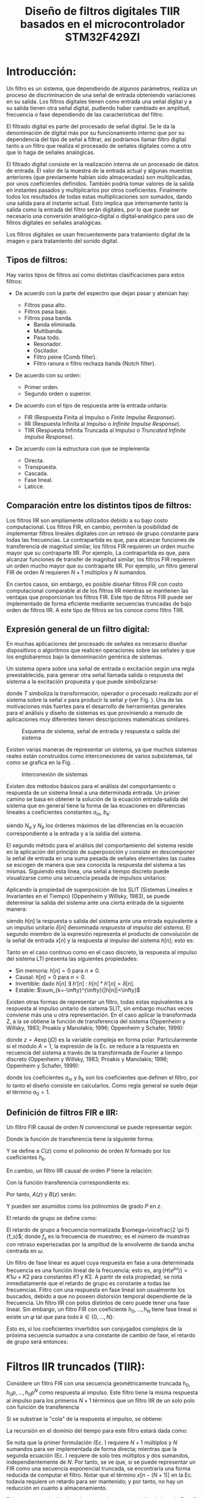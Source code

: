 #+LATEX_CLASS: IEEEtran
#+LATEX_CLASS_OPTIONS: [conference]
#+LANGUAGE: spanish
#+LATEX_COMPILER: pdflatex
#+TITLE: Diseño de filtros digitales TIIR basados en el microcontrolador STM32F429ZI
#+AUTHOR:
#+LATEX_HEADER: \input{~/org/latex/author_TeoCir2_Riedinger.tex}
#+LATEX_HEADER: \input{~/org/latex/ieee.tex}

* Introducción:

Un filtro es un sistema, que dependiendo de algunos parámetros, realiza un proceso de discriminación de una señal de entrada obteniendo  variaciones en su salida. Los filtros digitales tienen como entrada una señal digital y a su salida tienen otra señal digital, pudiendo haber cambiado en amplitud, frecuencia o fase dependiendo de las características del filtro.

El filtrado digital es parte del procesado de señal digital. Se le da la denominación de digital más por su funcionamiento interno que por su dependencia del tipo de señal a filtrar, así podríamos llamar filtro digital tanto a un filtro que realiza el procesado de señales digitales como a otro que lo haga de señales analógicas.

El filtrado digital consiste en la realización interna de un procesado de datos de entrada. El valor de la muestra de la entrada actual y algunas muestras anteriores (que previamente habían sido almacenadas) son multiplicadas, por unos coeficientes definidos. También podría tomar valores de la salida en instantes pasados y multiplicarlos por otros coeficientes. Finalmente todos los resultados de todas estas multiplicaciones son sumados, dando una salida para el instante actual. Esto implica que internamente tanto la salida como la entrada del filtro serán digitales, por lo que puede ser necesario una conversión analógico‐digital o digital‐analógico para uso de filtros digitales en señales analógicas.

Los filtros digitales se usan frecuentemente para tratamiento digital de la imagen o para tratamiento del sonido digital.

** Tipos de filtros:

Hay varios tipos de filtros así como distintas clasificaciones para estos filtros:

 - De acuerdo con la parte del espectro que dejan pasar y atenúan hay:

   + Filtros pasa alto.
   + Filtros pasa bajo.
   + Filtros pasa banda.
     + Banda eliminada.
     + Multibanda.
     + Pasa todo.
     + Resonador.
     + Oscilador.
     + Filtro peine (Comb filter).
     + Filtro ranura o filtro rechaza banda (Notch filter).

 - De acuerdo con su orden:

   + Primer orden.
   + Segundo orden o superior.

 - De acuerdo con el tipo de respuesta ante la entrada unitaria:

   + FIR (Respuesta Finita al Impulso o /Finite Impulse Response/).
   + IIR (Respuesta Infinita al Impulso o /Infinite Impulse Response/).
   + TIIR (Respuesta Infinita Truncada al Impulso o /Truncated Infinite Impulse Response/).

 - De acuerdo con la estructura con que se implementa:

   + Directa.
   + Transpuesta.
   + Cascada.
   + Fase lineal.
   + Laticce.

** Comparación entre los distintos tipos de filtros:

Los filtros IIR son ampliamente utilizados debido a su bajo costo computacional. Los filtros FIR, en cambio, permiten la posibilidad de implementar filtros lineales digitales con un retraso de grupo constante para todas las frecuencias. La contrapartida es que, para alcanzar funciones de transferencia de magnitud similar, los filtros FIR requieren un orden mucho mayor que su contraparte IIR. Por ejemplo,  La contrapartida es que, para alcanzar funciones de transfer    de magnitud similar, los filtros FIR requieren un orden mucho mayor que su contraparte IIR. Por ejemplo, un filtro general FIR de orden $N$ requieren $N+1$ múltiplos y $N$ sumandos.

En ciertos casos, sin embargo, es posible diseñar filtros FIR con costo computacional comparable al de los filtros IIR mientras se mantienen las ventajas que proporcionan los filtros FIR. Este tipo de filtros FIR puede ser implementado de forma eficiente mediante secuencias truncadas de bajo orden de filtros IIR. A este tipo de filtros se los conoce como filtro TIIR.

** Expresión general de un filtro digital:

En muchas aplicaciones del procesado de señales es necesario diseñar dispositivos o algoritmos que realicen operaciones sobre las señales y que los englobaremos bajo la denominación genérica de sistemas.

Un sistema opera sobre una señal de entrada o excitación según una regla preestablecida, para generar otra señal llamada salida o respuesta del sistema a la  excitación propuesta y que puede simbolizarse:

\begin{equation}
    y[n] = T(x[n])
\end{equation}

donde $T$ simboliza la transformación, operador o procesado realizado por el sistema sobre la señal $x$ para producir la señal $y$ (ver Fig. \ref{fig:esquemaFiltro}). Una de las motivaciones más fuertes para el desarrollo de herramientas generales para el análisis y diseño de sistemas es que proviniendo a menudo de aplicaciones muy diferentes tienen descripciones matemáticas similares.

#+CAPTION:Esquema de sistema, señal de entrada y respuesta o salida del sistema
#+LABEL:fig:esquemaFiltro
[[file:../images/esquemaFiltro.png]]

Existen varias maneras de representar un sistema, ya que muchos sistemas reales están construidos como interconexiones de varios subsistemas, tal como se grafica en la Fig. \ref{fig:interconexionSistema}.

#+CAPTION:Interconexión de sistemas
#+LABEL:fig:interconexionSistema
[[file:../images/interconexionSistema.png]]

Existen dos métodos básicos para el análisis del comportamiento o respuesta de un sistema lineal a una determinada entrada. Un primer camino se basa en obtener la solución de la ecuación entrada‐salida del sistema que en general tiene la forma de las ecuaciones en diferencias lineales a coeficientes constantes $a_{m}$, $b_k$:

\begin{equation}
    \sum_{m=0}^{N_a - 1}{a_m y[n-m]} = \sum_{k=0}^{N_b - 1}{b_k x[n-k]}
    \label{eq:defFiltro}
\end{equation}

siendo $N_a$ y $N_b$ los órdenes máximos de las diferencias en la ecuación correspondiente a la entrada y a la saldia del sistema.

El segundo método para el análisis del comportamiento del sistema reside en la aplicación del principio de superposición y consiste en descomponer la señal de entrada en una suma pesada de señales elementales las cuales se escogen de manera que sea conocida la respuesta del sistema a las mismas. Siguiendo esta línea, una señal a tiempo discreto puede visualizarse como una secuencia pesada de impulsos unitarios:

\begin{equation}
    x[n] = \sum_{k=-\infty}^{\infty}{x[k] \cdot \delta [n - k] }
\end{equation}

Aplicando la propiedad de superposición de los SLIT (Sistemas Lineales e Invariantes en el Tiempo) (Oppenheim y Willsky, 1983), se puede determinar la salida del sistema ante una cierta entrada de la siguiente manera:

\begin{equation}
    y[n] = \sum_{k=-\infty}^{\infty}{x[k] \cdot h[n-k]}
\end{equation}

siendo $h[n]$ la respuesta o salida del sistema ante una entrada equivalente a un impulso unitario $\delta [n]$ denominada /respuesta al impulso del sistema/. El segundo miembro de la expresión representa el producto de convolución de la señal de entrada $x[n]$ y la respuesta al impulso del sistema $h[n]$; esto es:

\begin{equation}
    y[n] = x[n] * h[n] = h[n] * x[n]
\end{equation}

Tanto en el caso continuo como en el caso discreto, la respuesta al impulso del sistema LTI presenta las siguientes propiedades:

 + Sin memoria: $h[n]=0$ para $n \neq 0$.
 + Causal: $h[n]=0$ para $n<0$.
 + Invertible: dado $h[n]\: \exists \:h'[n]\::\:h[n]*h'[n]=\delta[n]$.
 + Estable: $\sum_{k=-\infty}^{\infty}{|h[n]|<\infty}$

Existen otras formas de representar un filtro, todas estas equivalentes a la respuesta al impulso unitario de sistema SLIT, sin embargo muchas veces conviene más una u otra representación. En el caso aplicar la transformada Z, a la \ref{eq:defFiltro} se obtiene la función de transferencia del sistema (Oppenheim y Willsky, 1983; Proakis y Manolakis; 1996; Oppenheim y Schafer, 1999):

\begin{equation}
    H(z) = \frac{\sum_{k=0}^{N_b-1}{b_k z^{-k}}}{\sum_{m=0}^{N_a-1}{a_m z^{-m}}}
    \label{eq:6}
\end{equation}

donde $z=A\exp(j\Omega)$ es la variable compleja en forma polar. Particularmente si el modulo $A=1$, la expresión de la Ec. \ref{eq:6} se reduce a la respuesta en recuencia del sistema a través de la transformada de Fourier a tiempo discreto (Oppenheim y Willsky, 1983; Proakis y Manolakis; 1996; Oppenheim y Schafer, 1999):

\begin{equation}
    y[n] = \sum_{k=0}^{N_b-1}{b_k x[n-k]} - \sum_{m=1}^{N_a-1}{a_m y[n-m]}
\end{equation}

donde los coeficientes $a_m$ y $b_k$ son los coeficientes que definen el filtro, por lo tanto el diseño consiste en calcularlos. Como regla general se suele dejar el término $a_0=1$.
** Definición de filtros FIR e IIR:

Un filtro FIR causal de orden $N$ convencional se puede representar según:

\begin{equation}
    y[n] = \sum_{k=0}^{N}{h_k x[n-k]}
\end{equation}

Donde la función de transferencia tiene la siguiente forma:

\begin{equation}
    H_{FIR}(z) = h_0 + h_1 z^{-1} + \ldots + h_N z^{-N} = z^{-N} C(z)
\end{equation}

Y se define a $C(z)$ como el polinomio de orden $N$ formado por los coeficientes $h_k$.

En cambio, un filtro IIR causal de orden $P$ tiene la relación:

\begin{equation}
    y[n] = - \sum_{k=1}^{P}{a_k - y[n-k]} + \sum_{l=0}^{P}{b_l x[n-l]}
\end{equation}

Con la función transferencia correspondiente es:

\begin{equation}
    H_{IIR}(z) = \frac{b_0 + b_1 z^{-1} + \ldots + b_P z^{-P}}{1 + a_1 z^{-1} + \ldots + a_P z^{-P}} = \frac{B(z)}{A(z)}
    \label{eq:6}
\end{equation}

Por tanto, $A(z)$ y $B(z)$ serán:

\begin{equation}
    A(z) = z^{P} + a_1 z^{P-1} + \ldots + a_P
    \label{eq:8}
\end{equation}

\begin{equation}
    B(z) = b_0 z^P + b_1 z^{P-1} + \ldots + b_P
    \label{eq:9}
\end{equation}

Y pueden ser asumidos como los polinomios de grado $P$ en $z$.

El retardo de grupo se define como:

\begin{equation}
    \tau_d(\omega) = - \frac{d \: \arg\{H(e^{j\omega)}\}}{d\omega}
\end{equation}

El retardo de grupo a frecuencia normalizada $\omega=\nicefrac{2 \pi f}{f_s}$; donde $f_s$ es la frecuencia de muestreo; es el número de muestras con retraso experiezadas por la amplitud de la envolvente de banda ancha centrada en $\omega$.

Un filtro de fase linear es aquel cuya respuesta en fase a una determinada frecuencia es una función lineal de la frecuencia; esto es, $\arg \{H(e^{j\omega})\}=K1\omega + K2$ para constantes $K1$ y $K2$. A partir de esta propiedad, se nota inmediatamente que el retardo de grupo es constante a todas las frecuencias. Filtro con una respuesta en fase lineal son usualmente los buscados, debido a que no poseen distorsión temporal dependiente de la frecuencia. Un filtro IIR con polos distintos de cero puede tener una fase lineal. Sin embargo, un filtro FIR con coeficiente $h_0,\ldots , h_N$ tiene fase lineal si existe un $\varphi$ tal que para todo $k \in \{0,\ldots , N\}$:

\begin{equation}
    h_{N-k} = e^{j\varphi} h^{*}_k
    \label{eq:11}
\end{equation}

Esto es, si los coeficientes invertidos son conjugados complejos de la próxima secuencia sumados a una constante de cambio de fase, el retardo de grupo será entonces:

\begin{equation}
    \tau_d (f) = \frac{N}{2}
\end{equation}
* Filtros IIR truncados (TIIR):

Considere un filtro FIR con una secuencia geométricamente truncada $h_0,h_0p,\ldots , h_0 p^N$ como respuesta al impulso. Este filtro tiene la misma respuesta al impulso para los primeros $N+1$ términos que un filtro IIR de un solo polo con función de transferencia

\begin{equation}
    H_{IIR}(z) = \frac{h_0}{1- p z^{-1}}
\end{equation}

Si se substrae la "cola" de la respuesta al impulso, se obtiene:

\begin{equation}
    H_{FIR} = h_0 + h_0 p z^{-1} + \ldots + h_0 p^N z^{-N}
\end{equation}

\begin{equation}
    H_{FIR} = h_0 \frac{p^{N-1} z^{-(N+1)}}{1 - p z^{-1}}
    \label{eq:15}
\end{equation}

La recursión en el dominio del tiempo para este filtro estará dada como:

\begin{equation}
    y[n] = \sum_{k=0}^{N}{h_0 p^k x[n-k]}
    \label{eq:16}
\end{equation}

\begin{equation}
   y[n] = p y[n-1] + h_0 \{x[n] - p^{N+1} x[n - (N+1)]\}
   \label{eq:17}
\end{equation}

Se nota que la primer formulación (Ec. \ref{eq:16}) requiere $N+1$ múltiplos y $N$ sumandos para ser implementada de forma directa; mientras que la segunda ecuación (Ec. \ref{eq:17}) requiere de solo tres múltiplos y dos sumandos, independientemente de $N$. Por tanto, se ve que, si se puede representar un FIR como una secuencia exponencial truncada, se encontraría una forma reducida de computar el filtro. Notar que el término $x[n - (N+1)]$ en la Ec. \ref{eq:17} todavía requiere un retardo para ser mantenido; y por tanto, no hay un reducción en cuanto a almacenamiento.

Existe una cancelación de polo-cero en la representación dada en la Ec. \ref{eq:15}. Si $|p|<1$ no hay problemas, ya que el sistema será inherentemente estable. Si $|p|>1$, sin embargo, entonces existe un problema potencial debido al "modo oculto".

La idea de esta sección funciona solo para casos en los que la multiplicidad de cada polo es uno; tal que cada modo exhiba un decaimiento exponencial simple.
** Extensión a secuencias TIIR de alto orden:

Se puede extender la idea ilustrada en la sección anterior para el caso de un polo simple con el objetivo de computar secuencias TIIR de cualquier denominador de $H(z)$. El procedimiento general es el de encontrar una la "cola" la función transferencia IIR:

\begin{equation}
    H_{IIR}'(z) = h_0' z^{-1} + h_1' z^{-2} + \ldots = h_{N+1} z^{-1} + h_{N+2} z^{-2} + \ldots
\end{equation}

cuya respuesta al impulso, excepto por un cambio temporal de $N$ pasos, es igual a la "cola" de la función transferencia $H_{IIR}(z)$, la cual se pretende truncar luego del paso $N$.

Entonces, multiplicando $H_{IIR}(z)$ por $z^N$ se obtiene:

\begin{align}
    z^N H_{IIR} (z) =& h_0 z^N + \ldots + h_{N-1}z + h_N + h_{N+1} z^{-1} + \ldots \\
    =& C(z) + H_{IIR}'(z) \\
    =& \frac{z^N B(z)}{A(z)} \\
    =& C(z) + \frac{B'(z)}{A(z)}
\end{align}

donde $O[B'(z)] < O[A(z)] = P$. Se puede asumir que $O[B'(z)]=P-1$. $B'(z)$ es única y se puede obtener al realizar la división sintética de $z^N B(z)$ por $A(z)$ y encontrar el sobrante.

Una vez obtenida $B'(z)$, se tiene que $H_{IIR}' = \nicefrac{B'(z)}{A(z)}$, y se puede escribir:

\begin{equation}
    H_{FIR}(z) = H_{IIR}(z) - z^{-N} H_{IIR}'(z) = \frac{B(z)-z^{-N}B'(z)}{A(z)}
\end{equation}

El sistema correspondiente será entonces:

\begin{equation}
\begin{split}
    y[n] =& - \sum_{k=1}^{P}{a_k y[n-k]} + \sum_{l=0}^{P}{b_l x[n-l]}-\\
   & - \sum_{m=0}^{P-1}{b_m ' x[n-m-(N+1)]}
\end{split}
    \label{eq:25}
\end{equation}

El hecho de que los denominadores de las funciones transferencia $H_{IIR}(z)$ y $H_{IIR}'(z)$ son los mismos permite un menor costo computacional debido al hecho que el IIR original y la \"cola\" IIR dinámica son las mismas y no se necesita realizar procedimientos duplicados. El costo computacional de este sistema IIR de orden $P$ es de $3P+1$ multiplicandos y $3P-2$ sumandos, independiente de $N$. Así, una ganancia computacional con esta clase de filtros FIR es conseguida si $N>3P$.

El costo de almacenamiento para este filtro son $P$ muestras de salida para la realimentación dinámica IIR, $N$ muestras de entrada para el filtro FIR, y un adicional de $P$ muestras de entrada para la cancelación de la \"cola\"; significando $N+P$ muestras de entradas con retraso, de las cuales solo las últimas $P$ son utilizadas, y $P$ muestras de salida con retraso. Así, el algoritmo FIR requiere $2P$ más de almacenamiento que una implementación FIR directa.
** Otras arquitecutras:

La implementación directa especificada según la Ec. \ref{eq:25} puede ser no deseada por varias razones. Por ejemplo, uno puede optar por utilizar una estructura factorizada tal como la forma bicuadrática cascada o la forma de fracciones paralelas parciales. Esta última está dada como:

\begin{equation}
    H(z) = \sum_{k=1}^{N_p}{\sum_{l=1}^{M_k}{\frac{C_{k,l}}{(1-p_k z^{-1})^l}}}
    \label{eq:26}
\end{equation}

donde $N_p$ es el número de polos distintos, y $M_k$ es la multiplicidad del polo número $k$. El término $(k,l)$ es la expansión por fracciones parciales correspondiente al filtro con respuesta al impulso

\begin{equation}
    h_{k,l}[n] = C_{k,l}
    \left( \begin{array}
        nn+l-1\\
        n-1\\
    \end{array} \right)
    p_{k}^{n}
\end{equation}

Para formar el filtro TIIR, una cola del filtro IIR es derivada por cada fracción parcial utilizando división sintética como se demostró en la sección anterior. Cada respuesta TIIR es calculada de forma separada, y los resultados son sumados para formar la respuesta completa. La factorización no debe ser necesariamente completa como se muestra en la Ec. \ref{eq:26}. Es posible optar por un nivel intermedio de factorización, dejando algunos factores juntos y otros separados. Por ejemplo, se puede optar por agrupar los pares conjugados complejos para evitar aritmética compleja. Alternativamente, se puede dejar los terminos con los mismos polos juntos, según:

\begin{equation}
    H(z) = \sum_{k=1}^{N_p}{\frac{B_k(z)}{(z-p_k)^{M_k}}}
\end{equation}

ya que para cacular la cola de la respuesta IIR para cada término de orden $n$ se necesita un polinomio de orden $n-1$ en el numerador de todas formas. La respuesta al impulso de  cada fracción parcial $k$ en este caso es:

\begin{equation}
    h_{k}[n] = \sum_{l=0}^{M_k}{b_{k,l}}
    \left( \begin{array}
        nn+l+M_k-1\\
        M_k-1\\
    \end{array} \right)
    p_{k}^{n-l}
\end{equation}

donde $b_{k,l}=0,\ldots ,M_k$ son los coeficientes de $B_k(z)$.

Otro ejemplo es agrupar a los factores estables juntos; esto es, aquellos con polos $p_k$ tales que $|p_k|<1$, e implemetar de forma separada polos inestables para los cuales $|p_k|>1$.
* Filtros FFIR (/Fast/ FIR) de fase lineal:

La implementación de filtros como sistemas TIIR no tendría mucho sentido a menos que exista una ventaja que no sea posible con filtros IIR no-truncados. Esta ventaja radica en la posibilidad de realizar filtros de fase-lineal exacte. Se presentarán dos estrategias básicas para el diseño basado en filtros TIIR.

** Método de diseño por factorización aditiva:

Se vió que un filtro FIR tendrá fase linear si se cumple la Ec. \ref{eq:11}. Es posible mantener dicha relación utilizando filtros TIIR. Si $H_{FIR}^{+}$ es una función transferencia TIIR tal que:

\begin{equation}
    H_{FIR}^{+}(z) = \sum_{k=0}^{N}{h_{k}^{ +}z^{-k}} = \frac{B^{ +}(z)-z^{-N}B^{ +}'(z)}{A^{ + }(z)}
\label{eq:42}
\end{equation}

Formando la función transferencia de tiempo-contrario truncada:

\begin{align}
    H_{FIR}^{-}(z) =& \sum_{k=0}^{N}{h_{k}^{-}z^{-k}} \\
                   =& \sum_{k=0}^{N}{h_{k}^{+*} z^{k-N}} \\
                   =& z^{-N} \left[ H_{FIR}^{ +} \left( \frac{1}{z^{*}} \right) \right] ^{*} \\
                   =& \frac{z^{-N} \left[ B^{ +} \left( \frac{1}{z^{*}} \right) - B^{ +}' \left( \frac{1}{z^{*}} \right)   \right] ^{*}}{\left[ A^{ + } \left( \frac{1}{z^{*}} \right) \right] ^{*}} \\
                   =& \frac{-z B^{-}' (z) + z^{-N} B^{-}(z)}{A^{-}(z)}
\label{eq:47}
\end{align}

donde los superíndices $+$ y $-$ denotan 'adelante' y filtro 'reverso-conjugado' respectivamente; y el superíndice $*$ denota conjugación compleja. De esta forma, comparando con las Ec. \ref{eq:8} y \ref{eq:9} se tiene:

\begin{equation}
    A^{-}(z) = 1 + a^{*}_1 z + \ldots + a^{*}_P z^P
\end{equation}

\begin{equation}
    B^{-}(z) = b_0 + b^{*}_1 z + \ldots + b^{*}_P z^P
\end{equation}

Entonces:

\begin{equation}
    B^{-}'(z) = b_0^{*}' + b_1^{*}' z + \ldots + b_{P_1}^{*}' z^{P-1}
\end{equation}

Se asume que $B^{+}(z)$ y $B^{-}'(z)$ tienen ordenes $P$ y $P-1$ respectivamente. Si se asume que $H_{FIR}^{ +}(z)$ es un filtro TIIR estable, entonces $H_{FIR}^{-}(z)$ es un filtro TIIR inestable cuyos modos escondidos son conjugados recíprocos de los de $H_{FIR}^{ +}(z)$.

Utilizando un cambio de tiempo arbitrario $M \geq 0$ y cambio de fase $\varphi$, se define el filtro:

\begin{align}
    H_{LPFIR}(z) =& H_{FIR}^{ + } (z) + e^{j\varphi} z^{-M} H_{FIR}^{-}(z) \\
                 =& \sum_{k=0}^{N}{h_k^{ + } z^{-k}} + e^{j \varphi} \sum_{k=0}^{N}{h_k^{+*} z^{k-N-M}}
\end{align}

Se nota que este nuevo filtro FIR de longitud $M+N+1$ es invariante con respecto al orden reverso, conjugando los coeficientes, y multiplicando por un factor de fase $e^{j\varphi}$. De esta forma, se cumple la Ec. \ref{eq:11}; y así, $H_{LPFIR}(z)$ es un filtro FIR de fase lineal. Se puede ver la propiedad de fase lineal de forma más directa al notar primero que en el círculo unidad

\begin{equation}
    H_{FIR}^{-}(e^{j\omega}) = e^{-jN\omega} \left[ H_{FIR}^{ + } \left( e^{j\omega} \right ) \right]^{*}
\label{eq:53}
\end{equation}

tal que

\begin{align}
    H_{LPFIR}(e^{j\omega}) =& H_{FIR}^{+}\left( e^{j\omega} \right) + e^{j\varphi} e^{-jM\omega} H_{FIR}^{-} \left( e^{j\omega} \right) \\
                           =& e^{-j[(N + M)\omega + \varphi]/2} H_{FIR}^{ + } \left( e^{j\omega} \right)
\end{align}

por lo que el retardo de grupo resulta en:

\begin{equation}
    \tau_d = \frac{M+N}{2}
\end{equation}

Es relativamente complicado diseñar un FFIR para un determinado set de especificaciones utilizando el método de factorización aditiva debido a que no es intuitivamente obvio como controlar la magnitud $H_{LPFIR}\left( e^{j\omega} \right)$. Sin embargo, para determinadas respuestas al impulso que están bien caracterizadas, ésta técnica provee una herramienta útil para el diseño de filtros FFIR.
** Método de diseño por magnitud al cuadrado:

El siguiente método es tal vez de mayor utilidad para el diseño de filtros FFIR en aplicaciones de procesamiento de señal. Se comienza eligiendo una función transferencia no-negativa y real $H^2(z)>0$ para la cual existe una función transferencia estable $H(z)$ tal que:

\begin{align}
    H^2 \left( e^{j\omega} \right) =& |H \left( e^{j\omega} \right)|^2\\
                     =& H \left( e^{j\omega} \right) * H \left( e^{j\omega} \right)
\label{eq:57}
\end{align}

y con polinomios $A^{ + }(z)$ y $B^{ + }(z)$ tales que:

\begin{align}
    H(z) =& \sum_{k=0}^{\infty}{h_k z^{-k}}\\
         =& \frac{B^{ + }(z)}{A^{ + }(z)}
\end{align}

Si los coeficientes de $A^{ + }(z)$ y $B^{ + }(z)$ son reales, entonces la Ec. \ref{eq:57} indica que:

\begin{equation}
    H^2 \left( e^{j\omega} \right) = H \left( e^{j\omega} \right) H \left( e^{-j\omega} \right)
\end{equation}

Formando la función transferencia TIIR

\begin{align}
    H_{FIR}^{ + }(z) =& \sum_{k=0}^{N}{h_k z^{-k}}\\
                     =& \frac{B^{ + }(z) - z^{-N} B^{ + }'(z)}{A^{ + }(z)}
\label{eq:60}
\end{align}

al igual que se hizo en la Ec. \ref{eq:42}. Similarmente, se forma $H_{FIR}^{-}(z)$ al igual que en la Ec. \ref{eq:47}; y, en vistas de la Ec. \ref{eq:53} se ve que el filtro

\begin{equation}
    H^2_{FIR}(z) = H_{FIR}^{ + }(z) H_{FIR}^{ - }(z)
\end{equation}

tiene la propiedad de

\begin{equation}
    H_{FIR}^{ 2 }\left( e^{j\omega} \right) = e^{-jN\omega} | H_{FIR}^{ +}\left( e^{j\omega} \right) |
\end{equation}

y que obviamente es un filtro de fase lineal con retardo de grupo igual a:

\begin{equation}
    \tau_d = N
\end{equation}

Este filtro puede ser implementado como una cascada de $H_{FIR}^{ +}(z)$ y $H_{FIR}^{ -}(z)$, que a su vez pueden ser implementadas según la Ec. \ref{eq:25}.

La relación entre $H_{FIR}^{2}(z)$ y $H^2(z)$ se puede ver considerando la convolución cíclica en la Ec. \ref{eq:6}:

\begin{equation}
    H_{FIR}^{ + } \left( e^{j\omega} \right) = \frac{1}{2\pi} \int_0^{2\pi}{H \left( e^{j\theta} \right) W_N \left[ e^{j(\omega-\theta)} \right] \: d\theta}
\end{equation}

donde

\begin{equation}
    W_N \left( e^{j\omega} \right) = \frac{\sin \left[ (N + \nicefrac{1}{2}) \omega\right]}{\sin (\nicefrac{\omega}{2})}
\end{equation}

La longitud $N$ del filtro para $H_{FIR}^{ +}(z)$ y $H_{FIR}^{ -}(z)$ debe ser elegida lo suficientemente larga como para que el error inducido por la convolución periódica entre $H \left( e^{j\omega} \right)$ y $W_N \left( e^{j\omega} \right)$ no genere distorsión en la respuesta en frecuencia. De hecho, sin tener en cuenta el ruido por cuantización en el momento, como $N$ crece hacia el infinito, $W_N \left( e^{j\omega} \right)$ se aproxima el impulso centrado en $\omega = 0$, y $H_{FIR}^{ +}(z)$ converge a $H(z)$.

Se nota que la fase del filtro $H(z)$ utilizada en el diseño de $H^2_{FIR}(z)$ es irrelevante, y así, filtros IIR, que normalmente se considera que poseen una execiva distorsión de fase cerca de las frecuencias de corte, pueden ser utilizados. Por tanto, cualquier filtro IIR de tiempo discreto tal como Chebyshev, elíptico o Butterworth puede ser elegido como $H(z)$ en la Ec. \ref{eq:57} y transformado a una magnitud cuadrada con fase lineal. Adicionalmente, el hecho de que la magnitud para $H^2(z)$ es el doble de la distancia entre $0 \: [dB]$ comparada con la magnitud de $H(z)$ implica que las especificaciones en la banda de rechazo de $H^2(z)$ deberían ser solo la mitad de las deseadas en cuanto a magnitud, mientras que en cambio, el ripple en la banda de paso de $H(z)$ debe ser más de la mitad que las especificaciones de diseño deseadas.
** Algoritmo de truncamiento refinado:

En ambos métodos descritos en las dos subsecciones anteriores, la longitud $N$ está limitada por el aumento del error de cuantización en el filtro inestable $H_{FIR}^{-}(z)$. Una forma de solucionar este incoveniente es implementar un piso significante $\lambda_S$ sonbre el piso para presición numérica $\lambda_P$. Si $H(z)$ es la respuesta al impulso IIR sin truncar asociada a $H_{FIR}^{ +}(z)$ como en la Ec. \ref{eq:60}; mientras $H(z)$ sea estable, se tiene que $|p_k|<1$, donde $p_k$ son los polos de $H(z)$, y consecuentemente de $H_{FIR}^{ +}(z)$. Los polos de $H_{FIR}^{-}(z)$ son $\nicefrac{1}{p_k^{*}}$ y por tanto es inestable. Se realiza una expansión por fracciones parciales de $H(z)$ y luego se observa la respuesta al impulso de cada fracción parcial. Se define un punto de corte $N_k$ para la fraccion parcial número $k$ en el tiempo más pequeño luego del cual la máxima respuesta al impulso se vuelve insignificante; esto es, $\forall \: n > N_k, \: |\mu h_{k,n}| \leq \lambda_s$, donde $\mu$ es la magnitud de entrada más grande. Se puede resolver

\begin{equation}
    |h_{k,N_k}| = \frac{\lambda_s}{\mu}
\end{equation}

numéricamente utilizando la aproximación:

\begin{align}
    h_{k,n} \simeq & \sum_{l=0}^{M_k}{b_{k,l}(n-l)^{M_k-1} p_k^{n-l}}\\
            \simeq & n^{M_k-1} p_k^{n} \sum_{l=0}^{M_k}{\frac{b_{k,l}p_k^{-l}}{(M_k-1)!}}\\
            = & B_k n^{M_k-1} p_k^{n}
\end{align}

para grandes valores de $n$, donde $B_k$ es definida de forma implicita. Para $M_k=1$ se tiene:

\begin{equation}
    N_k = \frac{\log \left( \frac{\lambda_s}{\mu B_k}\right)}{\log (|p_k|)}
    \label{eq:73}
\end{equation}

Así, si $N_k < N$, se puede truncar la fracción parcial $k$ a $N_k$ en luegar de $N$. Sin embargo, ya que $H(z)$ es estable y las respuestas debidas a las fracciones parciales $k$ luego del tiempo $N_k$ se encuntran por debajo del piso de significancia, esto no hace ninguna diferencia. El refinamiento se da por la implementación de $H_{FIR}^{ -}(z)$  como la suma de las inversas de fracciones parciales truncadas, pero con la fracción parcial $k$ truncada luego de $n=N_k$ muestras en lugar de $n=N$ si $N_k < N$. Por tanto, el modo inestable de $H_{FIR}^{ -}(z)$ debido al polo $\nicefrac{1}{p_k^{*}}$ solo necesita aumentar para tener una magnitud mayor al piso de significancia $\lambda_s$ y entonces posee menos tiempo para acumular exponencialmente ruido por cuantización.

Se tiene que:

\begin{equation}
    H_{FIR}^{-}(z) = \sum_{k=1}^{N_p}{\frac{-z B_k^{-}'(z) + z^{-N_K'} B_k^{-}(z,N_K')}{(1-p_k^{*}z)^{M_k}}}
\end{equation}

Asumiendo que el error de cuantización ocurre en el orden del piso de presición $\lambda_P$, se tiene que $\rho^2_v \simeq \lambda_P^2$. Adicionalmente, el piso de significancia setea un nivel de tolerancia al ruido conveniente; por tanto, se puede asumir $\rho^2_v = \lambda_P^2$. De esta manera:

\begin{align}
    \lambda_S^2 \geq & \lambda_P^2 \frac{1-|p_k|^{-4N_k'}}{1-|p_k|^{-2}}\\
                \geq & \lambda_P^2 \frac{1-|p_k|^{-4N_k'}}{|p_k|^{-2}-1}
\end{align}

Y así:

\begin{equation}
    \lambda_P \leq \lambda_S |p_k|^{2N_k' - 1} \sqrt{1-|pk|^2}
    \label{eq:78}
\end{equation}

Combinando las Ec. \ref{eq:73} y \ref{eq:78}, y asumiendo $M_k = 1$, se llega a:

\begin{equation}
    \lambda_P \leq \frac{\lambda_S^3 \sqrt{1-|p_k|^2}}{\mu^2 |p_k| |B_k|^2}
\end{equation}

Se nota que la presición, en bits, para las variables de estado debe ser almenos tres veces mayor que la presición de los datos para prevenir una acumulación de ruido significante. Este resultado es intuitivo ya que la parte significante de la respuesta al impulso debe trabajar en el rango dinámico especificado por la salida de mayor magnitud (que se puede asumir como $1$ de forma normalizada) y $\lambda_S$ en un periodo de $N_k'$ muestras; mientras que el ruido en $H_{FIR}^{-}(z)$ puede crecer en un periodo de hasta $2N_k'$ muestras utilizando las mismas dinámicas. El análisis anterior no es generalmente aplicable cuando se trata con cantidades de punto flotante, debido a que el rango de significancia varía con el exponente. Asumiendo una entrada de energía constante, se ve que el análisis todavía se mantiene, ya que los pisos de significancia y presisición son aproximadamente constantes en un estado continuo.
